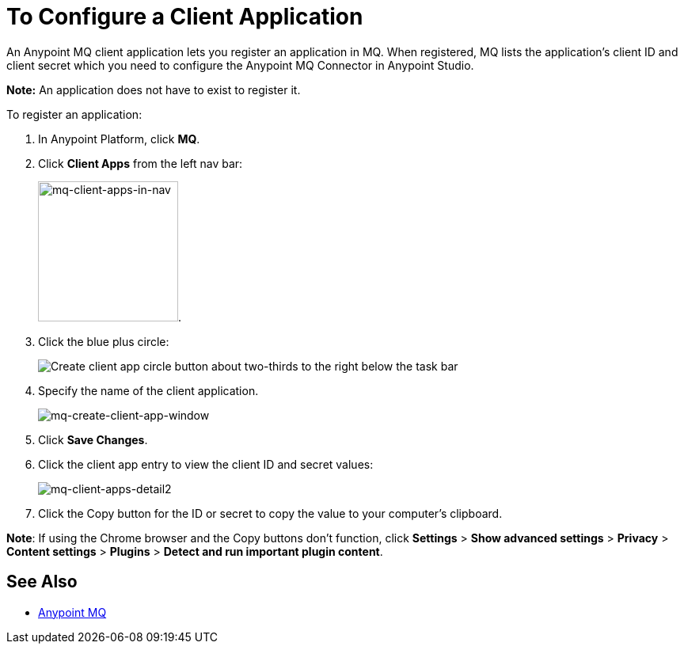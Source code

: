 = To Configure a Client Application
:keywords: mq, client, application, app

An Anypoint MQ client application lets you register an application in MQ. When registered, MQ lists 
the application's client ID and client secret which you need to configure the Anypoint MQ Connector in Anypoint Studio.

*Note:* An application does not have to exist to register it.

To register an application:

. In Anypoint Platform, click *MQ*.
. Click *Client Apps* from the left nav bar:
+
image:mq-client-apps-in-nav.png[mq-client-apps-in-nav, width="177"].
+
. Click the blue plus circle:
+
image:mq-blue-plus-circle.png[Create client app circle button about two-thirds to the right below the task bar]
+
. Specify the name of the client application.
+
image:mq-create-client-app-window.png[mq-create-client-app-window]
+
. Click *Save Changes*.
. Click the client app entry to view the client ID and secret values:
+
image:mq-client-apps-detail2.png[mq-client-apps-detail2]
+
. Click the Copy button for the ID or secret to copy the value to your computer's clipboard.

*Note*: If using the Chrome browser and the Copy buttons don't function, click *Settings* > *Show advanced settings* > *Privacy* > *Content settings* > *Plugins* > *Detect and run important plugin content*.

== See Also

* link:/anypoint-mq[Anypoint MQ]